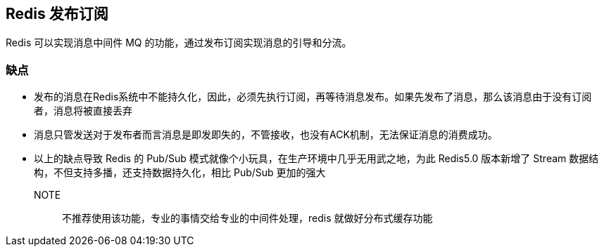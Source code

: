 [[redis-subpub]]
== Redis 发布订阅

Redis 可以实现消息中间件 MQ 的功能，通过发布订阅实现消息的引导和分流。

=== 缺点

* 发布的消息在Redis系统中不能持久化，因此，必须先执行订阅，再等待消息发布。如果先发布了消息，那么该消息由于没有订阅者，消息将被直接丢弃
* 消息只管发送对于发布者而言消息是即发即失的，不管接收，也没有ACK机制，无法保证消息的消费成功。
* 以上的缺点导致 Redis 的 Pub/Sub 模式就像个小玩具，在生产环境中几乎无用武之地，为此 Redis5.0 版本新增了 Stream 数据结构，不但支持多播，还支持数据持久化，相比 Pub/Sub 更加的强大

NOTE:: 不推荐使用该功能，专业的事情交给专业的中间件处理，redis 就做好分布式缓存功能